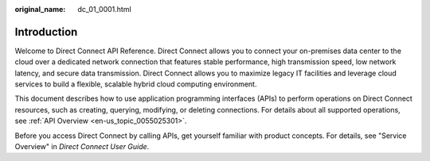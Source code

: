 :original_name: dc_01_0001.html

.. _dc_01_0001:

Introduction
============

Welcome to Direct Connect API Reference. Direct Connect allows you to connect your on-premises data center to the cloud over a dedicated network connection that features stable performance, high transmission speed, low network latency, and secure data transmission. Direct Connect allows you to maximize legacy IT facilities and leverage cloud services to build a flexible, scalable hybrid cloud computing environment.

This document describes how to use application programming interfaces (APIs) to perform operations on Direct Connect resources, such as creating, querying, modifying, or deleting connections. For details about all supported operations, see :ref:`API Overview <en-us_topic_0055025301>`.

Before you access Direct Connect by calling APIs, get yourself familiar with product concepts. For details, see "Service Overview" in *Direct Connect User Guide*.
